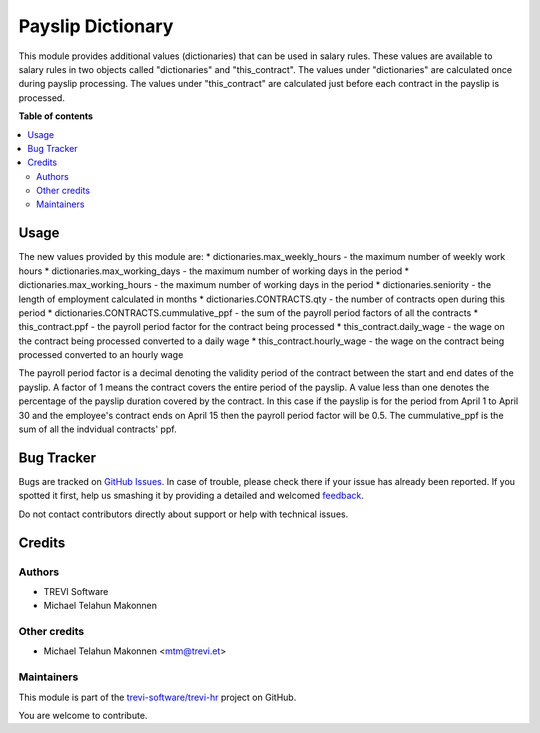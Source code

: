==================
Payslip Dictionary
==================

.. !!!!!!!!!!!!!!!!!!!!!!!!!!!!!!!!!!!!!!!!!!!!!!!!!!!!
   !! This file is generated by oca-gen-addon-readme !!
   !! changes will be overwritten.                   !!
   !!!!!!!!!!!!!!!!!!!!!!!!!!!!!!!!!!!!!!!!!!!!!!!!!!!!

.. |badge1| image:: https://img.shields.io/badge/maturity-Beta-yellow.png
    :target: https://odoo-community.org/page/development-status
    :alt: Beta
.. |badge2| image:: https://img.shields.io/badge/licence-AGPL--3-blue.png
    :target: http://www.gnu.org/licenses/agpl-3.0-standalone.html
    :alt: License: AGPL-3
.. |badge3| image:: https://img.shields.io/badge/github-trevi-software%2Ftrevi--hr-lightgray.png?logo=github
    :target: https://github.com/trevi-software/trevi-hr/tree/14.0/payroll_payslip_dictionary
    :alt: trevi-software/trevi-hr

|badge1| |badge2| |badge3| 

This module provides additional values (dictionaries) that can be used in salary rules. These values are
available to salary rules in two objects called "dictionaries" and "this_contract". The values under
"dictionaries" are calculated once during payslip processing. The values under "this_contract" are
calculated just before each contract in the payslip is processed.

**Table of contents**

.. contents::
   :local:

Usage
=====

The new values provided by this module are:
* dictionaries.max_weekly_hours - the maximum number of weekly work hours
* dictionaries.max_working_days - the maximum number of working days in the period
* dictionaries.max_working_hours - the maximum number of working days in the period
* dictionaries.seniority - the length of employment calculated in months
* dictionaries.CONTRACTS.qty - the number of contracts open during this period
* dictionaries.CONTRACTS.cummulative_ppf - the sum of the payroll period factors of all the contracts
* this_contract.ppf - the payroll period factor for the contract being processed
* this_contract.daily_wage - the wage on the contract being processed converted to a daily wage
* this_contract.hourly_wage - the wage on the contract being processed converted to an hourly wage

The payroll period factor is a decimal denoting the validity period of the contract between the
start and end dates of the payslip. A factor of 1 means the contract covers the entire
period of the payslip. A value less than one denotes the percentage of the payslip duration
covered by the contract. In this case if the payslip is for the period from April 1 to April 30
and the employee's contract ends on April 15 then the payroll period factor will be 0.5. The
cummulative_ppf is the sum of all the indvidual contracts' ppf.

Bug Tracker
===========

Bugs are tracked on `GitHub Issues <https://github.com/trevi-software/trevi-hr/issues>`_.
In case of trouble, please check there if your issue has already been reported.
If you spotted it first, help us smashing it by providing a detailed and welcomed
`feedback <https://github.com/trevi-software/trevi-hr/issues/new?body=module:%20payroll_payslip_dictionary%0Aversion:%2014.0%0A%0A**Steps%20to%20reproduce**%0A-%20...%0A%0A**Current%20behavior**%0A%0A**Expected%20behavior**>`_.

Do not contact contributors directly about support or help with technical issues.

Credits
=======

Authors
~~~~~~~

* TREVI Software
* Michael Telahun Makonnen

Other credits
~~~~~~~~~~~~~

* Michael Telahun Makonnen <mtm@trevi.et>

Maintainers
~~~~~~~~~~~

This module is part of the `trevi-software/trevi-hr <https://github.com/trevi-software/trevi-hr/tree/14.0/payroll_payslip_dictionary>`_ project on GitHub.

You are welcome to contribute.
